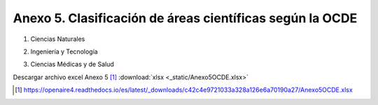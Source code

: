 .. anexo5:

Anexo 5. Clasificación de áreas científicas según la OCDE
=========================================================

1. Ciencias Naturales      

.. image:: _static/anexo5Tabla1.png
   :scale: 100% 

2. Ingeniería y Tecnología

.. image:: _static/anexo5Tabla2.png
   :scale: 100%

3. Ciencias Médicas y de Salud

.. image:: _static/anexo5Tabla3.png
   :scale: 100%

Descargar archivo excel Anexo 5 [#]_ :download:`xlsx <_static/Anexo5OCDE.xlsx>`

.. [#] https://openaire4.readthedocs.io/es/latest/_downloads/c42c4e9721033a328a126e6a70190a27/Anexo5OCDE.xlsx